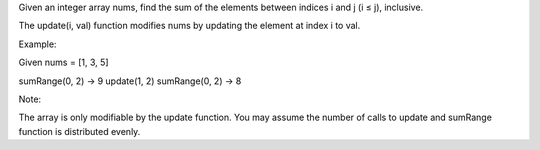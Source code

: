 Given an integer array nums, find the sum of the elements between
indices i and j (i ≤ j), inclusive.

The update(i, val) function modifies nums by updating the element at
index i to val.

Example:

Given nums = [1, 3, 5]

sumRange(0, 2) -> 9 update(1, 2) sumRange(0, 2) -> 8

Note:

The array is only modifiable by the update function. You may assume the
number of calls to update and sumRange function is distributed evenly.
